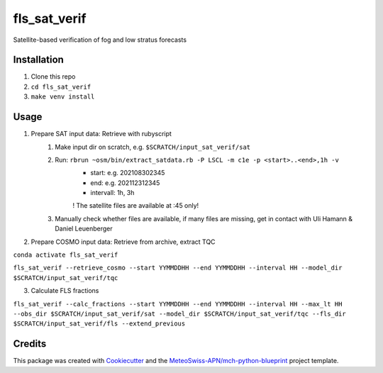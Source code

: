=============
fls_sat_verif
=============

Satellite-based verification of fog and low stratus forecasts

Installation
------------
1. Clone this repo
2. ``cd fls_sat_verif``
3. ``make venv install``

Usage
-----
1. Prepare SAT input data: Retrieve with rubyscript
    1. Make input dir on scratch, e.g. ``$SCRATCH/input_sat_verif/sat``
    2. Run: ``rbrun ~osm/bin/extract_satdata.rb -P LSCL -m c1e -p <start>..<end>,1h -v``
        - start: e.g. 202108302345
        - end: e.g. 202112312345
        - intervall: 1h, 3h
        ! The satellite files are available at :45 only!
    3. Manually check whether files are available, if many files are missing, get in contact with Uli Hamann & Daniel Leuenberger
        
2. Prepare COSMO input data: Retrieve from archive, extract TQC

``conda activate fls_sat_verif``

``fls_sat_verif --retrieve_cosmo --start YYMMDDHH --end YYMMDDHH --interval HH --model_dir $SCRATCH/input_sat_verif/tqc``

3. Calculate FLS fractions

``fls_sat_verif --calc_fractions --start YYMMDDHH --end YYMMDDHH --interval HH --max_lt HH
--obs_dir $SCRATCH/input_sat_verif/sat
--model_dir $SCRATCH/input_sat_verif/tqc
--fls_dir $SCRATCH/input_sat_verif/fls
--extend_previous``



Credits
-------

This package was created with `Cookiecutter`_ and the `MeteoSwiss-APN/mch-python-blueprint`_ project template.

.. _`Cookiecutter`: https://github.com/audreyr/cookiecutter
.. _`MeteoSwiss-APN/mch-python-blueprint`: https://github.com/MeteoSwiss-APN/mch-python-blueprint
